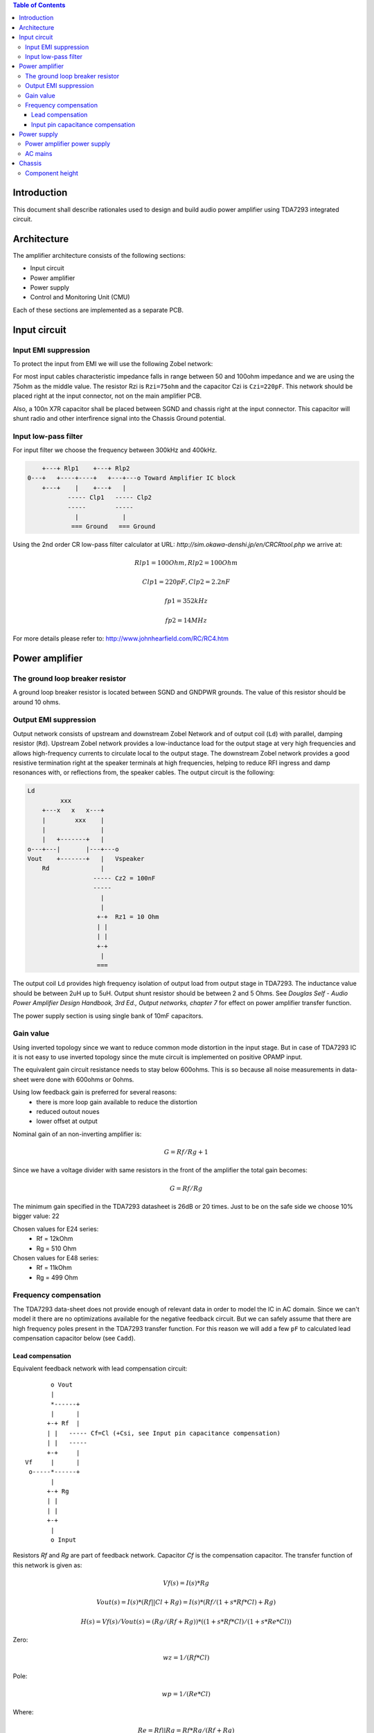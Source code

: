 .. contents:: Table of Contents
   :depth: 3

Introduction
============

This document shall describe rationales used to design and build audio
power amplifier using TDA7293 integrated circuit.

Architecture
============

The amplifier architecture consists of the following sections:

* Input circuit
* Power amplifier
* Power supply
* Control and Monitoring Unit (CMU)

Each of these sections are implemented as a separate PCB.

.. image:: images/3d_all.png

.. image:: images/3d_rendr_top.png

.. image:: images/3d_rendr_bottom.png

.. image:: images/pcb_silkscreen.png

.. image:: images/schematic.png

Input circuit
=============

Input EMI suppression
---------------------

To protect the input from EMI we will use the following Zobel network:

.. code::
          o Positive input or negative input
          |
          |
        ----- Czi
        -----
          |
          |
         +-+  Rzi
         | |
         | |
         +-+
          |
         === Ground

For most input cables characteristic impedance falls in range between
50 and 100ohm impedance and we are using the 75ohm as the middle value. The
resistor Rzi is ``Rzi=75ohm`` and the capacitor Czi is ``Czi=220pF``.
This network should be placed right at the input connector, not on the
main amplifier PCB.

Also, a 100n X7R capacitor shall be placed between SGND and chassis right at the
input connector. This capacitor will shunt radio and other interfirence signal
into the Chassis Ground potential.

Input low-pass filter
---------------------

For input filter we choose the frequency between 300kHz and 400kHz.

.. code::

        +---+ Rlp1    +---+ Rlp2
    0---+   +----+----+   +---+---o Toward Amplifier IC block
        +---+    |    +---+   |
               ----- Clp1   ----- Clp2
               -----        -----
                 |            |
                === Ground   === Ground


Using the 2nd order CR low-pass filter calculator at URL:
*http://sim.okawa-denshi.jp/en/CRCRtool.php* we arrive at:

.. math::

    Rlp1 = 100 Ohm, Rlp2 = 100 Ohm

    Clp1 = 220pF,   Clp2 = 2.2nF

    fp1 = 352kHz

    fp2 = 14MHz


For more details please refer to: http://www.johnhearfield.com/RC/RC4.htm


Power amplifier
===============


The ground loop breaker resistor
--------------------------------

A ground loop breaker resistor is located between SGND and GNDPWR grounds. The
value of this resistor should be around 10 ohms.


Output EMI suppression
----------------------

Output network consists of upstream and downstream Zobel Network and of output
coil (``Ld``) with parallel, damping resistor (``Rd``). Upstream Zobel network 
provides a low-inductance load for the output stage at very high frequencies 
and allows high-frequency currents to circulate local to the output stage. The 
downstream Zobel network provides a good resistive termination right at the 
speaker terminals at high frequencies, helping to reduce RFI ingress and damp
resonances with, or reflections from, the speaker cables.
The output circuit is the following:

.. code::

    Ld
             xxx
        +---x   x   x---+
        |        xxx    |
        |               |
        |   +-------+   |
    o---+---|       |---+---o
    Vout    +-------+   |   Vspeaker
        Rd              |
                      ----- Cz2 = 100nF
                      -----
                        |
                        |
                       +-+  Rz1 = 10 Ohm
                       | |
                       | |
                       +-+
                        |
                       ===


The output coil ``Ld`` provides high frequency isolation of output load from 
output stage in TDA7293. The inductance value should be between 2uH up to 5uH.
Output shunt resistor should be between 2 and 5 Ohms. See
*Douglas Self - Audio Power Amplifier Design Handbook, 3rd Ed., Output networks, chapter 7*
for effect on power amplifier transfer function.

The power supply section is using single bank of 10mF capacitors.


Gain value
----------

Using inverted topology since we want to reduce common mode distortion in the
input stage. But in case of TDA7293 IC it is not easy to use inverted topology
since the mute circuit is implemented on positive OPAMP input.

The equivalent gain circuit resistance needs to stay below 600ohms. This is so
because all noise measurements in data-sheet were done with 600ohms or 0ohms.

Using low feedback gain is preferred for several reasons:
 * there is more loop gain available to reduce the distortion
 * reduced outout noues
 * lower offset at output

Nominal gain of an non-inverting amplifier is:

.. math::

    G=Rf/Rg+1

Since we have a voltage divider with same resistors in the front of the 
amplifier the total gain becomes:

.. math::

    G=Rf/Rg

The minimum gain specified in the TDA7293 datasheet is 26dB or 20 times. Just
to be on the safe side we choose 10% bigger value: 22

Chosen values for E24 series:
 * Rf = 12kOhm
 * Rg = 510 Ohm

Chosen values for E48 series:
 * Rf = 11kOhm
 * Rg = 499 Ohm


Frequency compensation
----------------------

The TDA7293 data-sheet does not provide enough of relevant data in order to
model the IC in AC domain. Since we can't model it there are no optimizations
available for the negative feedback circuit. But we can safely assume that
there are high frequency poles present in the TDA7293 transfer function. For
this reason we will add a few ``pF`` to calculated lead compensation
capacitor below (see ``Cadd``).

Lead compensation
`````````````````

Equivalent feedback network with lead compensation circuit::

          o Vout
          |
          *------+
          |      |
         +-+ Rf  |
         | |   ----- Cf=Cl (+Csi, see Input pin capacitance compensation)
         | |   -----
         +-+     |
   Vf     |      |
    o-----*------+
          |
         +-+ Rg
         | |
         | |
         +-+
          |
          o Input

Resistors `Rf` and `Rg` are part of feedback network. Capacitor `Cf` is the
compensation capacitor. The transfer function of this network is given as:

.. math::

    Vf(s)=I(s)*Rg

    Vout(s)=I(s)*(Rf||Cl + Rg)=I(s)*(Rf/(1+s*Rf*Cl)+Rg)

    H(s)=Vf(s)/Vout(s)=(Rg/(Rf+Rg))*((1+s*Rf*Cl)/(1+s*Re*Cl))

Zero:

.. math::

    wz=1/(Rf*Cl)

Pole:

.. math::

    wp=1/(Re*Cl)

Where:

.. math::

    Re=Rf||Rg=Rf*Rg/(Rf+Rg)

Rough estimation is to put additional 1-3pF in parallel to ``Rf``.

.. math::

	Cadd = 3pF
	

Input pin capacitance compensation
``````````````````````````````````

Input pins have the following parasitic capacitances associated:

* Cdiff
* Cm
* Cstray

The TDA7293 data-sheet does not specify any parameter regarding parasitic
input capacitances. Voltage feedback OPAMPS usually have both differential and
common-mode input impedances specified. In the absence of any information, it
is safe to use the model given in the next figure:

.. code::

                   +----+ Zdiff
    +input o---+---|    |---+---o -input
               |   +----+   |
               |            |
              +-+ Zcm1     +-+ Zcm2
              | |          | |
              | |          | |
              +-+          +-+
               |            |
              ===          ===

We can use a rough estimation of values based on experience on using other 
audio FET OPAMPS, and typical values are around ``Cdiff=5pF``, ``Cm=4pF`` 
and ``Cstray=3pF``. All three equivalent capacitors are tied in parallel, 
so the total input capacitance becomes:

.. math::

    Cinput = Cdiff+Cm+Cstray=5pF+4pF+3pF=12pF


To mitigate this capacitance we can add capacitance `Csi` parallel to `Rf`
resistor. To compensate for this the following equation is applied:

.. math::

    Rf*Cf=Rg*Cinput

    Csi=Cinput*Rg/Rf=0.5pF

The final ``Cf`` value is:

.. math::

    Cf=Cl+Csi+Cadd=0+2+0.5=2.5pF

Any NP0 based capacitor around ``3pF`` will be good for this purpose.


Power supply
============


Power amplifier power supply
----------------------------

We are using dual symmetrical supplies from since dual secondaries.

The main voltage supplies are supplied directly from reservoir capacitors. This
supply powers the high current, high power output sections of TDA7293.

Before rectifier diodes a snubber RC circuit should be placed to decrease diode
switching impulse. Recommended values are ``Rsn = 1 Ohm``, ``Csn = 470nF``::

          o Vsupply
          |
          |
        ----- Csn = 470nF
        -----
          |
          |
         +-+  Rsn = 1 Ohm
         | |
         | |
         +-+
          |
         === Ground

This snubber may be placed near the IC power supply lines, too.


AC mains
--------

NOTE:
 * On case chassis there should be a safety ground screw just near at the input
   220V socket.


Chassis
=======


Component height
----------------

Power supply capacitors on amplifier boards:

* 30mm (10mF)

